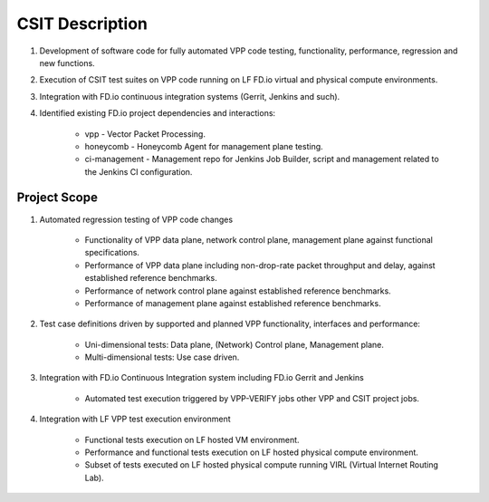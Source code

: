 .. |csit| replace:: Continuous System Integration and Testing

CSIT Description
================

#. Development of software code for fully automated VPP code testing,
   functionality, performance, regression and new functions.

#. Execution of CSIT test suites on VPP code running on LF FD.io virtual and
   physical compute environments.

#. Integration with FD.io continuous integration systems (Gerrit, Jenkins and
   such).

#. Identified existing FD.io project dependencies and interactions:

    - vpp - Vector Packet Processing.
    - honeycomb - Honeycomb Agent for management plane testing.
    - ci-management - Management repo for Jenkins Job Builder, script and
      management related to the Jenkins CI configuration.

Project Scope
-------------

#. Automated regression testing of VPP code changes

    - Functionality of VPP data plane, network control plane, management plane
      against functional specifications.
    - Performance of VPP data plane including non-drop-rate packet throughput
      and delay, against established reference benchmarks.
    - Performance of network control plane against established reference
      benchmarks.
    - Performance of management plane against established reference benchmarks.

#. Test case definitions driven by supported and planned VPP functionality,
   interfaces and performance:

    - Uni-dimensional tests: Data plane, (Network) Control plane, Management
      plane.
    - Multi-dimensional tests: Use case driven.

#. Integration with FD.io Continuous Integration system including FD.io Gerrit
   and Jenkins

    - Automated test execution triggered by VPP-VERIFY jobs other VPP and CSIT
      project jobs.

#. Integration with LF VPP test execution environment

    - Functional tests execution on LF hosted VM environment.
    - Performance and functional tests execution on LF hosted physical compute
      environment.
    - Subset of tests executed on LF hosted physical compute running VIRL
      (Virtual Internet Routing Lab).
